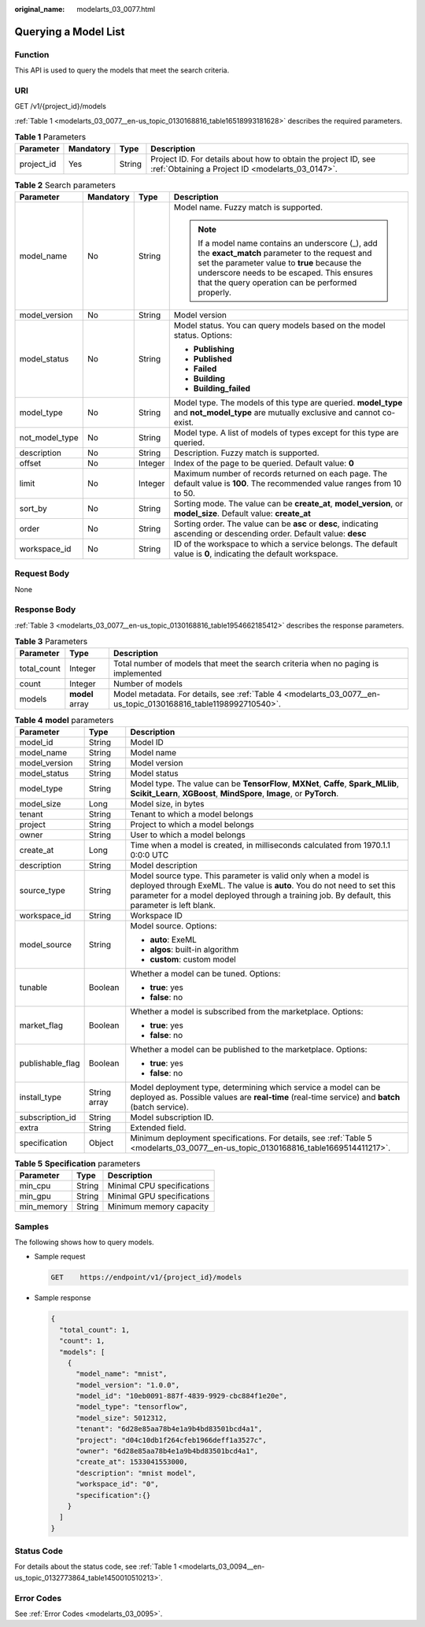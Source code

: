 :original_name: modelarts_03_0077.html

.. _modelarts_03_0077:

Querying a Model List
=====================

Function
--------

This API is used to query the models that meet the search criteria.

URI
---

GET /v1/{project_id}/models

:ref:`Table 1 <modelarts_03_0077__en-us_topic_0130168816_table16518993181628>` describes the required parameters.

.. _modelarts_03_0077__en-us_topic_0130168816_table16518993181628:

.. table:: **Table 1** Parameters

   +------------+-----------+--------+--------------------------------------------------------------------------------------------------------------------+
   | Parameter  | Mandatory | Type   | Description                                                                                                        |
   +============+===========+========+====================================================================================================================+
   | project_id | Yes       | String | Project ID. For details about how to obtain the project ID, see :ref:`Obtaining a Project ID <modelarts_03_0147>`. |
   +------------+-----------+--------+--------------------------------------------------------------------------------------------------------------------+

.. table:: **Table 2** Search parameters

   +-----------------+-----------------+-----------------+------------------------------------------------------------------------------------------------------------------------------------------------------------------------------------------------------------------------------------------------------+
   | Parameter       | Mandatory       | Type            | Description                                                                                                                                                                                                                                          |
   +=================+=================+=================+======================================================================================================================================================================================================================================================+
   | model_name      | No              | String          | Model name. Fuzzy match is supported.                                                                                                                                                                                                                |
   |                 |                 |                 |                                                                                                                                                                                                                                                      |
   |                 |                 |                 | .. note::                                                                                                                                                                                                                                            |
   |                 |                 |                 |                                                                                                                                                                                                                                                      |
   |                 |                 |                 |    If a model name contains an underscore (_), add the **exact_match** parameter to the request and set the parameter value to **true** because the underscore needs to be escaped. This ensures that the query operation can be performed properly. |
   +-----------------+-----------------+-----------------+------------------------------------------------------------------------------------------------------------------------------------------------------------------------------------------------------------------------------------------------------+
   | model_version   | No              | String          | Model version                                                                                                                                                                                                                                        |
   +-----------------+-----------------+-----------------+------------------------------------------------------------------------------------------------------------------------------------------------------------------------------------------------------------------------------------------------------+
   | model_status    | No              | String          | Model status. You can query models based on the model status. Options:                                                                                                                                                                               |
   |                 |                 |                 |                                                                                                                                                                                                                                                      |
   |                 |                 |                 | -  **Publishing**                                                                                                                                                                                                                                    |
   |                 |                 |                 | -  **Published**                                                                                                                                                                                                                                     |
   |                 |                 |                 | -  **Failed**                                                                                                                                                                                                                                        |
   |                 |                 |                 | -  **Building**                                                                                                                                                                                                                                      |
   |                 |                 |                 | -  **Building_failed**                                                                                                                                                                                                                               |
   +-----------------+-----------------+-----------------+------------------------------------------------------------------------------------------------------------------------------------------------------------------------------------------------------------------------------------------------------+
   | model_type      | No              | String          | Model type. The models of this type are queried. **model_type** and **not_model_type** are mutually exclusive and cannot co-exist.                                                                                                                   |
   +-----------------+-----------------+-----------------+------------------------------------------------------------------------------------------------------------------------------------------------------------------------------------------------------------------------------------------------------+
   | not_model_type  | No              | String          | Model type. A list of models of types except for this type are queried.                                                                                                                                                                              |
   +-----------------+-----------------+-----------------+------------------------------------------------------------------------------------------------------------------------------------------------------------------------------------------------------------------------------------------------------+
   | description     | No              | String          | Description. Fuzzy match is supported.                                                                                                                                                                                                               |
   +-----------------+-----------------+-----------------+------------------------------------------------------------------------------------------------------------------------------------------------------------------------------------------------------------------------------------------------------+
   | offset          | No              | Integer         | Index of the page to be queried. Default value: **0**                                                                                                                                                                                                |
   +-----------------+-----------------+-----------------+------------------------------------------------------------------------------------------------------------------------------------------------------------------------------------------------------------------------------------------------------+
   | limit           | No              | Integer         | Maximum number of records returned on each page. The default value is **100**. The recommended value ranges from 10 to 50.                                                                                                                           |
   +-----------------+-----------------+-----------------+------------------------------------------------------------------------------------------------------------------------------------------------------------------------------------------------------------------------------------------------------+
   | sort_by         | No              | String          | Sorting mode. The value can be **create_at**, **model_version**, or **model_size**. Default value: **create_at**                                                                                                                                     |
   +-----------------+-----------------+-----------------+------------------------------------------------------------------------------------------------------------------------------------------------------------------------------------------------------------------------------------------------------+
   | order           | No              | String          | Sorting order. The value can be **asc** or **desc**, indicating ascending or descending order. Default value: **desc**                                                                                                                               |
   +-----------------+-----------------+-----------------+------------------------------------------------------------------------------------------------------------------------------------------------------------------------------------------------------------------------------------------------------+
   | workspace_id    | No              | String          | ID of the workspace to which a service belongs. The default value is **0**, indicating the default workspace.                                                                                                                                        |
   +-----------------+-----------------+-----------------+------------------------------------------------------------------------------------------------------------------------------------------------------------------------------------------------------------------------------------------------------+

Request Body
------------

None

Response Body
-------------

:ref:`Table 3 <modelarts_03_0077__en-us_topic_0130168816_table1954662185412>` describes the response parameters.

.. _modelarts_03_0077__en-us_topic_0130168816_table1954662185412:

.. table:: **Table 3** Parameters

   +-------------+-----------------+-----------------------------------------------------------------------------------------------------------------+
   | Parameter   | Type            | Description                                                                                                     |
   +=============+=================+=================================================================================================================+
   | total_count | Integer         | Total number of models that meet the search criteria when no paging is implemented                              |
   +-------------+-----------------+-----------------------------------------------------------------------------------------------------------------+
   | count       | Integer         | Number of models                                                                                                |
   +-------------+-----------------+-----------------------------------------------------------------------------------------------------------------+
   | models      | **model** array | Model metadata. For details, see :ref:`Table 4 <modelarts_03_0077__en-us_topic_0130168816_table1198992710540>`. |
   +-------------+-----------------+-----------------------------------------------------------------------------------------------------------------+

.. _modelarts_03_0077__en-us_topic_0130168816_table1198992710540:

.. table:: **Table 4** **model** parameters

   +-----------------------+-----------------------+---------------------------------------------------------------------------------------------------------------------------------------------------------------------------------------------------------------------------------------------+
   | Parameter             | Type                  | Description                                                                                                                                                                                                                                 |
   +=======================+=======================+=============================================================================================================================================================================================================================================+
   | model_id              | String                | Model ID                                                                                                                                                                                                                                    |
   +-----------------------+-----------------------+---------------------------------------------------------------------------------------------------------------------------------------------------------------------------------------------------------------------------------------------+
   | model_name            | String                | Model name                                                                                                                                                                                                                                  |
   +-----------------------+-----------------------+---------------------------------------------------------------------------------------------------------------------------------------------------------------------------------------------------------------------------------------------+
   | model_version         | String                | Model version                                                                                                                                                                                                                               |
   +-----------------------+-----------------------+---------------------------------------------------------------------------------------------------------------------------------------------------------------------------------------------------------------------------------------------+
   | model_status          | String                | Model status                                                                                                                                                                                                                                |
   +-----------------------+-----------------------+---------------------------------------------------------------------------------------------------------------------------------------------------------------------------------------------------------------------------------------------+
   | model_type            | String                | Model type. The value can be **TensorFlow**, **MXNet**, **Caffe**, **Spark_MLlib**, **Scikit_Learn**, **XGBoost**, **MindSpore**, **Image**, or **PyTorch**.                                                                                |
   +-----------------------+-----------------------+---------------------------------------------------------------------------------------------------------------------------------------------------------------------------------------------------------------------------------------------+
   | model_size            | Long                  | Model size, in bytes                                                                                                                                                                                                                        |
   +-----------------------+-----------------------+---------------------------------------------------------------------------------------------------------------------------------------------------------------------------------------------------------------------------------------------+
   | tenant                | String                | Tenant to which a model belongs                                                                                                                                                                                                             |
   +-----------------------+-----------------------+---------------------------------------------------------------------------------------------------------------------------------------------------------------------------------------------------------------------------------------------+
   | project               | String                | Project to which a model belongs                                                                                                                                                                                                            |
   +-----------------------+-----------------------+---------------------------------------------------------------------------------------------------------------------------------------------------------------------------------------------------------------------------------------------+
   | owner                 | String                | User to which a model belongs                                                                                                                                                                                                               |
   +-----------------------+-----------------------+---------------------------------------------------------------------------------------------------------------------------------------------------------------------------------------------------------------------------------------------+
   | create_at             | Long                  | Time when a model is created, in milliseconds calculated from 1970.1.1 0:0:0 UTC                                                                                                                                                            |
   +-----------------------+-----------------------+---------------------------------------------------------------------------------------------------------------------------------------------------------------------------------------------------------------------------------------------+
   | description           | String                | Model description                                                                                                                                                                                                                           |
   +-----------------------+-----------------------+---------------------------------------------------------------------------------------------------------------------------------------------------------------------------------------------------------------------------------------------+
   | source_type           | String                | Model source type. This parameter is valid only when a model is deployed through ExeML. The value is **auto**. You do not need to set this parameter for a model deployed through a training job. By default, this parameter is left blank. |
   +-----------------------+-----------------------+---------------------------------------------------------------------------------------------------------------------------------------------------------------------------------------------------------------------------------------------+
   | workspace_id          | String                | Workspace ID                                                                                                                                                                                                                                |
   +-----------------------+-----------------------+---------------------------------------------------------------------------------------------------------------------------------------------------------------------------------------------------------------------------------------------+
   | model_source          | String                | Model source. Options:                                                                                                                                                                                                                      |
   |                       |                       |                                                                                                                                                                                                                                             |
   |                       |                       | -  **auto**: ExeML                                                                                                                                                                                                                          |
   |                       |                       | -  **algos**: built-in algorithm                                                                                                                                                                                                            |
   |                       |                       | -  **custom**: custom model                                                                                                                                                                                                                 |
   +-----------------------+-----------------------+---------------------------------------------------------------------------------------------------------------------------------------------------------------------------------------------------------------------------------------------+
   | tunable               | Boolean               | Whether a model can be tuned. Options:                                                                                                                                                                                                      |
   |                       |                       |                                                                                                                                                                                                                                             |
   |                       |                       | -  **true**: yes                                                                                                                                                                                                                            |
   |                       |                       | -  **false**: no                                                                                                                                                                                                                            |
   +-----------------------+-----------------------+---------------------------------------------------------------------------------------------------------------------------------------------------------------------------------------------------------------------------------------------+
   | market_flag           | Boolean               | Whether a model is subscribed from the marketplace. Options:                                                                                                                                                                                |
   |                       |                       |                                                                                                                                                                                                                                             |
   |                       |                       | -  **true**: yes                                                                                                                                                                                                                            |
   |                       |                       | -  **false**: no                                                                                                                                                                                                                            |
   +-----------------------+-----------------------+---------------------------------------------------------------------------------------------------------------------------------------------------------------------------------------------------------------------------------------------+
   | publishable_flag      | Boolean               | Whether a model can be published to the marketplace. Options:                                                                                                                                                                               |
   |                       |                       |                                                                                                                                                                                                                                             |
   |                       |                       | -  **true**: yes                                                                                                                                                                                                                            |
   |                       |                       | -  **false**: no                                                                                                                                                                                                                            |
   +-----------------------+-----------------------+---------------------------------------------------------------------------------------------------------------------------------------------------------------------------------------------------------------------------------------------+
   | install_type          | String array          | Model deployment type, determining which service a model can be deployed as. Possible values are **real-time** (real-time service) and **batch** (batch service).                                                                           |
   +-----------------------+-----------------------+---------------------------------------------------------------------------------------------------------------------------------------------------------------------------------------------------------------------------------------------+
   | subscription_id       | String                | Model subscription ID.                                                                                                                                                                                                                      |
   +-----------------------+-----------------------+---------------------------------------------------------------------------------------------------------------------------------------------------------------------------------------------------------------------------------------------+
   | extra                 | String                | Extended field.                                                                                                                                                                                                                             |
   +-----------------------+-----------------------+---------------------------------------------------------------------------------------------------------------------------------------------------------------------------------------------------------------------------------------------+
   | specification         | Object                | Minimum deployment specifications. For details, see :ref:`Table 5 <modelarts_03_0077__en-us_topic_0130168816_table1669514411217>`.                                                                                                          |
   +-----------------------+-----------------------+---------------------------------------------------------------------------------------------------------------------------------------------------------------------------------------------------------------------------------------------+

.. _modelarts_03_0077__en-us_topic_0130168816_table1669514411217:

.. table:: **Table 5** **Specification** parameters

   ========== ====== ==========================
   Parameter  Type   Description
   ========== ====== ==========================
   min_cpu    String Minimal CPU specifications
   min_gpu    String Minimal GPU specifications
   min_memory String Minimum memory capacity
   ========== ====== ==========================

Samples
-------

The following shows how to query models.

-  Sample request

   .. code-block:: text

      GET    https://endpoint/v1/{project_id}/models

-  Sample response

   .. code-block::

          {
            "total_count": 1,
            "count": 1,
            "models": [
              {
                "model_name": "mnist",
                "model_version": "1.0.0",
                "model_id": "10eb0091-887f-4839-9929-cbc884f1e20e",
                "model_type": "tensorflow",
                "model_size": 5012312,
                "tenant": "6d28e85aa78b4e1a9b4bd83501bcd4a1",
                "project": "d04c10db1f264cfeb1966deff1a3527c",
                "owner": "6d28e85aa78b4e1a9b4bd83501bcd4a1",
                "create_at": 1533041553000,
                "description": "mnist model",
                "workspace_id": "0",
                "specification":{}
              }
            ]
          }

Status Code
-----------

For details about the status code, see :ref:`Table 1 <modelarts_03_0094__en-us_topic_0132773864_table1450010510213>`.

Error Codes
-----------

See :ref:`Error Codes <modelarts_03_0095>`.
